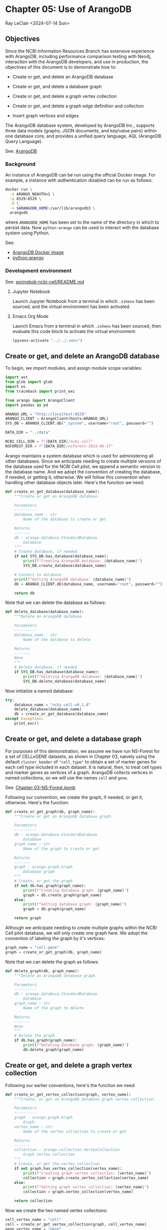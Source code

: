 * Chapter 05: Use of ArangoDB

Ray LeClair <2024-07-14 Sun>

** Objectives

Since the NCBI Information Resources Branch has extensive experience
with ArangoDB, including performance comparison testing with Neo4j,
interaction with the ArangoDB developers, and use in production, the
objectives of this document is to demonstrate how to:

- Create or get, and delete an ArangoDB database

- Create or get, and delete a database graph

- Create or get, and delete a graph vertex collection

- Create or get, and delete a graph edge definition and collection

- Insert graph vertices and edges

The ArangoDB database system, developed by ArangoDB Inc., supports
three data models (graphs, JSON documents, and key/value pairs) within
one database core, and provides a unified query language, AQL
(ArangoDB Query Language).

See: [[https://en.wikipedia.org/wiki/ArangoDB][ArangoDB]]

*** Background

An instance of ArangoDB can be run using the official Docker
image. For example, a instance with authentication disabled can be run
as follows:

#+begin_src sh
  docker run \
    -e ARANGO_NOAUTH=1 \
    -p 8529:8529 \
    -d \
    -v $ARANGODB_HOME:/var/lib/arangodb3 \
    arangodb
#+end_src

where ~ARANGODB_HOME~ has been set to the name of the directory in
which to persist data. Now ~python-arango~ can be used to interact
with the database system using Python.

See:

- [[https://hub.docker.com/_/arangodb][ArangoDB Docker image]]
- [[https://docs.python-arango.com/en/main/#][python-arango]]

*** Development environment

See: [[https://github.com/ralatsdc/springbok-ncbi-cell/blob/main/README.md][springbok-ncbi-cell/README.md]]

**** Jupyter Notebook

Launch Jupyter Notebook from a terminal in which ~.zshenv~ has been
sourced, and the virtual environment has been activated.

**** Emacs Org Mode

Launch Emacs from a terminal in which ~.zshenv~ has been sourced, then
evaluate this code block to activate the virtual environment:

#+begin_src emacs-lisp :session shared :results silent
  (pyvenv-activate "../../.venv")
#+end_src

** Create or get, and delete an ArangoDB database

To begin, we import modules, and assign module scope variables:

#+begin_src python :results silent :session shared :tangle ../py/ArangoDB.py
  import ast
  from glob import glob
  import os
  from traceback import print_exc

  from arango import ArangoClient
  import pandas as pd

  ARANGO_URL = "http://localhost:8529"
  ARANGO_CLIENT = ArangoClient(hosts=ARANGO_URL)
  SYS_DB = ARANGO_CLIENT.db("_system", username="root", password="")

  DATA_DIR = "../data"

  NCBI_CELL_DIR = f"{DATA_DIR}/ncbi-cell"
  NSFOREST_DIR = f"{DATA_DIR}/nsforest-2024-06-27"
#+end_src

Arango maintains a system database which is used for administering all
other databases. Since we anticipate needing to create multiple
versions of the database used for the NCBI Cell pilot, we append a
semantic version to the database name. And we adopt the convention of
creating the database, if needed, or getting it, otherwise. We will
follow this convention when handling other database objects
later. Here's the function we need:

#+begin_src python :results silent :session shared :tangle ../py/ArangoDB.py
  def create_or_get_database(database_name):
      """Create or get an ArangoDB database.

      Parameters
      ----------
      database_name : str
          Name of the database to create or get

      Returns
      -------
      db : arango.database.StandardDatabase
          Database
      """
      # Create database, if needed
      if not SYS_DB.has_database(database_name):
          print(f"Creating ArangoDB database: {database_name}")
          SYS_DB.create_database(database_name)

      # Connect to database
      print(f"Getting ArangoDB database: {database_name}")
      db = ARANGO_CLIENT.db(database_name, username="root", password="")

      return db
#+end_src

Note that we can delete the database as follows:

#+begin_src python :results silent :session shared :tangle ../py/ArangoDB.py
  def delete_database(database_name):
      """Delete an ArangoDB database.

      Parameters
      ----------
      database_name : str
          Name of the database to delete

      Returns
      -------
      None
      """
      # Delete database, if needed
      if SYS_DB.has_database(database_name):
          print(f"Deleting ArangoDB database: {database_name}")
          SYS_DB.delete_database(database_name)
#+end_src

Now initialize a named database:

#+begin_src python :results output :session shared
  try:
      database_name = "ncbi-cell-v0.1.0"
      delete_database(database_name)
      db = create_or_get_database(database_name)
  except Exception:
      print_exc()
#+end_src

** Create or get, and delete a database graph

For purposes of this demonstration, we assume we have run NS-Forest
for a set of CELLxGENE datasets, as shown in Chapter 03, naively using
the default ~cluster_header~ of ~"cell_type"~ to obtain a set of
marker genes for each cell type included in each dataset. It is
natural, then, to treat cell types and marker genes as vertices of a
graph. ArangoDB collects vertices in named collections, so we will use
the names ~cell~ and ~gene~.

See: [[file:Chapter-03-NS-Forest.ipynb][Chapter-03-NS-Forest.ipynb]]

Following our convention, we create the graph, if needed, or get it,
otherwise. Here's the function:

#+begin_src python :results silent :session shared :tangle ../py/ArangoDB.py
  def create_or_get_graph(db, graph_name):
      """Create or get an ArangoDB database graph.

      Parameters
      ----------
      db : arango.database.StandardDatabase
          Database
      graph_name : str
          Name of the graph to create or get

      Returns
      -------
      graph : arango.graph.Graph
          Database graph
      """
      # Create, or get the graph
      if not db.has_graph(graph_name):
          print(f"Creating database graph: {graph_name}")
          graph = db.create_graph(graph_name)
      else:
          print(f"Getting database graph: {graph_name}")
          graph = db.graph(graph_name)

      return graph
#+end_src

Although we anticipate needing to create multiple graphs within the
NCBI Cell pilot database, we will only create one graph here. We adopt
the convention of labeling the graph by it's vertices:

#+begin_src python :results output :session shared
  graph_name = "cell-gene"
  graph = create_or_get_graph(db, graph_name)
#+end_src

Note that we can delete the graph as follows:

#+begin_src python :results silent :session shared :tangle ../py/ArangoDB.py
  def delete_graph(db, graph_name):
      """Delete an ArangoDB database graph.

      Parameters
      ----------
      db : arango.database.StandardDatabase
          Database
      graph_name : str
          Name of the graph to delete

      Returns
      -------
      None
      """
      # Delete the graph
      if db.has_graph(graph_name):
          print(f"Deleting database graph: {graph_name}")
          db.delete_graph(graph_name)
#+end_src

** Create or get, and delete a graph vertex collection

Following our earlier conventions, here's the function we need:

#+begin_src python :results silent :session shared :tangle ../py/ArangoDB.py
  def create_or_get_vertex_collection(graph, vertex_name):
      """Create, or get an ArangoDB database graph vertex collection.

      Parameters
      ----------
      graph : arango.graph.Graph
          Graph
      vertex_name : str
          Name of the vertex collection to create or get

      Returns
      -------
      collection : arango.collection.VertexCollection
          Graph vertex collection
      """
      # Create, or get the vertex collection
      if not graph.has_vertex_collection(vertex_name):
          print(f"Creating graph vertex collection: {vertex_name}")
          collection = graph.create_vertex_collection(vertex_name)
      else:
          print(f"Getting graph vertex collection: {vertex_name}")
          collection = graph.vertex_collection(vertex_name)

      return collection
#+end_src

Now we create the two named vertex collections:

#+begin_src python :results output :session shared
  cell_vertex_name = "cell"
  cell = create_or_get_vertex_collection(graph, cell_vertex_name)
  gene_vertex_name = "gene"
  gene = create_or_get_vertex_collection(graph, gene_vertex_name)
#+end_src

Note that we can delete a vertex collection as follows:

#+begin_src python :results silent :session shared :tangle ../py/ArangoDB.py
  def delete_vertex_collection(graph, vertex_name):
      """Delete an ArangoDB database graph vertex collection.

      Parameters
      ----------
      graph : arango.graph.Graph
          Graph
      vertex_name : str
          Name of the vertex collection to delete

      Returns
      -------
      None
      """
      # Delete the vertex collection
      if graph.has_vertex_collection(vertex_name):
          print(f"Deleting graph vertex collection: {vertex_name}")
          graph.delete_vertex_collection(vertex_name)
#+end_src

** Create or get, and delete a graph edge definition and collection

ArangoDB can create edge collections by specifying an edge definition
consisting of a from and to vertex collection. When using this
approach, edges cannot be inserted into the collection unless valid.
Here's the function we need, taking this defensive approach:

#+begin_src python :results silent :session shared :tangle ../py/ArangoDB.py
  def create_or_get_edge_collection(graph, from_vertex_name, to_vertex_name):
      """Create, or get an ArangoDB database edge collection from and
      to the specified vertices.

      Parameters
      ----------
      graph : arango.graph.Graph
          Graph
      from_vertex : str
          Name of the vertex collection from which the edge originates
      to_vertex : str
          Name of the vertex collection to which the edge terminates

      Returns
      -------
      collection : arango.collection.EdgeCollection
          Graph edge collection
      collection_name : str
          Name of the edge collection
      """
      # Create, or get the edge collection
      collection_name = f"{from_vertex_name}-{to_vertex_name}"
      if not graph.has_edge_definition(collection_name):
          print(f"Creating edge definition: {collection_name}")
          collection = graph.create_edge_definition(
              edge_collection=collection_name,
              from_vertex_collections=[f"{from_vertex_name}"],
              to_vertex_collections=[f"{to_vertex_name}"],
          )
      else:
          print(f"Getting edge collection: {collection_name}")
          collection = graph.edge_collection(collection_name)

      return collection, collection_name
#+end_src

Now create a single edge collection from cell to gene vertices:

#+begin_src python :results output :session shared
  cell_gene, edge_name = create_or_get_edge_collection(graph, "cell", "gene")
#+end_src

Note that we can delete an edge collection as follows:

#+begin_src python :results silent :session shared :tangle ../py/ArangoDB.py
  def delete_edge_collection(graph, edge_name):
      """Delete an ArangoDB database graph edge definition and collection.

      Parameters
      ----------
      graph : arango.graph.Graph
          Graph
      edge_name : str
          Name of the edge definition and collection to delete

      Returns
      -------
      None
      """
      # Delete the collection
      if graph.has_edge_definition(edge_name):
          print(f"Deleting graph edge definition and collection: {edge_name}")
          graph.delete_edge_definition(edge_name)
#+end_src

** Insert graph vertices and edges

Assuming the NS-Forest results reside in directory ~NSFOREST_DIR~, we
read each results file, then insert a vertex for each cell type and
marker gene. Note that ArangoDB vertices can contain arbitrary
content, so we collect the dataset identifiers for cell and gene
vertices, and cluster names for gene vertices to use for inserting
edges to dataset vertices we might add later.

#+begin_src python :results output :session shared
  try:
      # Read each NSForest results file
      for fn in glob(f"{NSFOREST_DIR}/*/*.csv"):
          print(f"Reading results file: {fn}")
          df = pd.read_csv(fn)

          # Append the dataset_id
          dataset_id = os.path.basename(os.path.dirname(fn))
          df["dataset_id"] = dataset_id

          # Consider each row of the DataFrame
          for index, row in df.iterrows():

              # Insert or update a cell vertex using the row clusterName
              # as key, collecting all dataset_ids corresponding to the
              # cell vertex
              cll_key = row["clusterName"].replace(" ", "-").replace(",", ":")
              if not cell.has(cll_key):
                  d = {
                      "_key": cll_key,
                      "clusterName": row["clusterName"],
                      "dataset_ids": [row["dataset_id"]],
                  }
                  print(f"Inserting cell: {cll_key}")
                  cell.insert(d)

              else:
                  d = cell.get(cll_key)
                  d["dataset_ids"].append(row["dataset_id"])
                  print(f"Updating cell: {cll_key}")
                  cell.update(d)

              # Consider each marker in the row
              for mrk in ast.literal_eval(row["NSForest_markers"]):

                  # Insert or update a gene vertex using the marker as
                  # key, collecting all clusterNames and dataset_ids
                  # corresponding to the gene vertex
                  gn_key = mrk
                  if not gene.has(gn_key):
                      d = {
                          "_key": gn_key,
                          "clusterNames": [row["clusterName"]],
                          "dataset_ids": [row["dataset_id"]],
                      }
                      print(f"Inserting gene: {gn_key}")
                      gene.insert(d)

                  else:
                      d = gene.get(gn_key)
                      d["clusterNames"].append(row["clusterName"])
                      d["dataset_ids"].append(row["dataset_id"])
                      print(f"Updating gene: {gn_key}")
                      gene.update(d)

                  # Insert an edge from the cell vertex to the gene
                  # vertex, if needed
                  d = {
                      "_key": f"{cll_key}-{gn_key}",
                      "_from": f"cell/{cll_key}",
                      "_to": f"gene/{gn_key}",
                  }
                  if not cell_gene.has(d):
                      print(
                          f"Inserting edge from cell vertex with key: {cll_key} to gene vertex with key: {gn_key}"
                      )
                      cell_gene.insert(d)
  except Exception:
      print_exc()
#+end_src

Note that all of the database objects created can be deleted as follows:

#+begin_src python :results output :session shared
  delete_edge_collection(graph, edge_name)
  delete_vertex_collection(graph, gene_vertex_name)
  delete_vertex_collection(graph, cell_vertex_name)
  delete_graph(db, graph_name)
  delete_database(database_name)
#+end_src

Next, in Chapter 06 we'll use Nextflow to process CELLxGENE H5AD files
using NS-Forest.

See:

- [[file:Chapter-06-Nextflow.ipynb][Chapter-06-Nextflow.ipynb]]
- [[file:Chapter-03-NS-Forest.ipynb][Chapter-03-NS-Forest.ipynb]]

